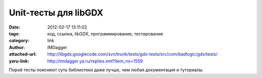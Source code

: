 Unit-тесты для libGDX
=====================
:date: 2012-02-17 13:11:02
:tags: код, ссылка, libGDX, программирование, тестирование
:category: link
:author: IMDagger
:attached-url: http://libgdx.googlecode.com/svn/trunk/tests/gdx-tests/src/com/badlogic/gdx/tests/
:yaru-link: http://imdagger.ya.ru/replies.xml?item_no=1559

Порой тесты поясняют суть библиотеки даже лучше, чем любая документация
и туториалы.

